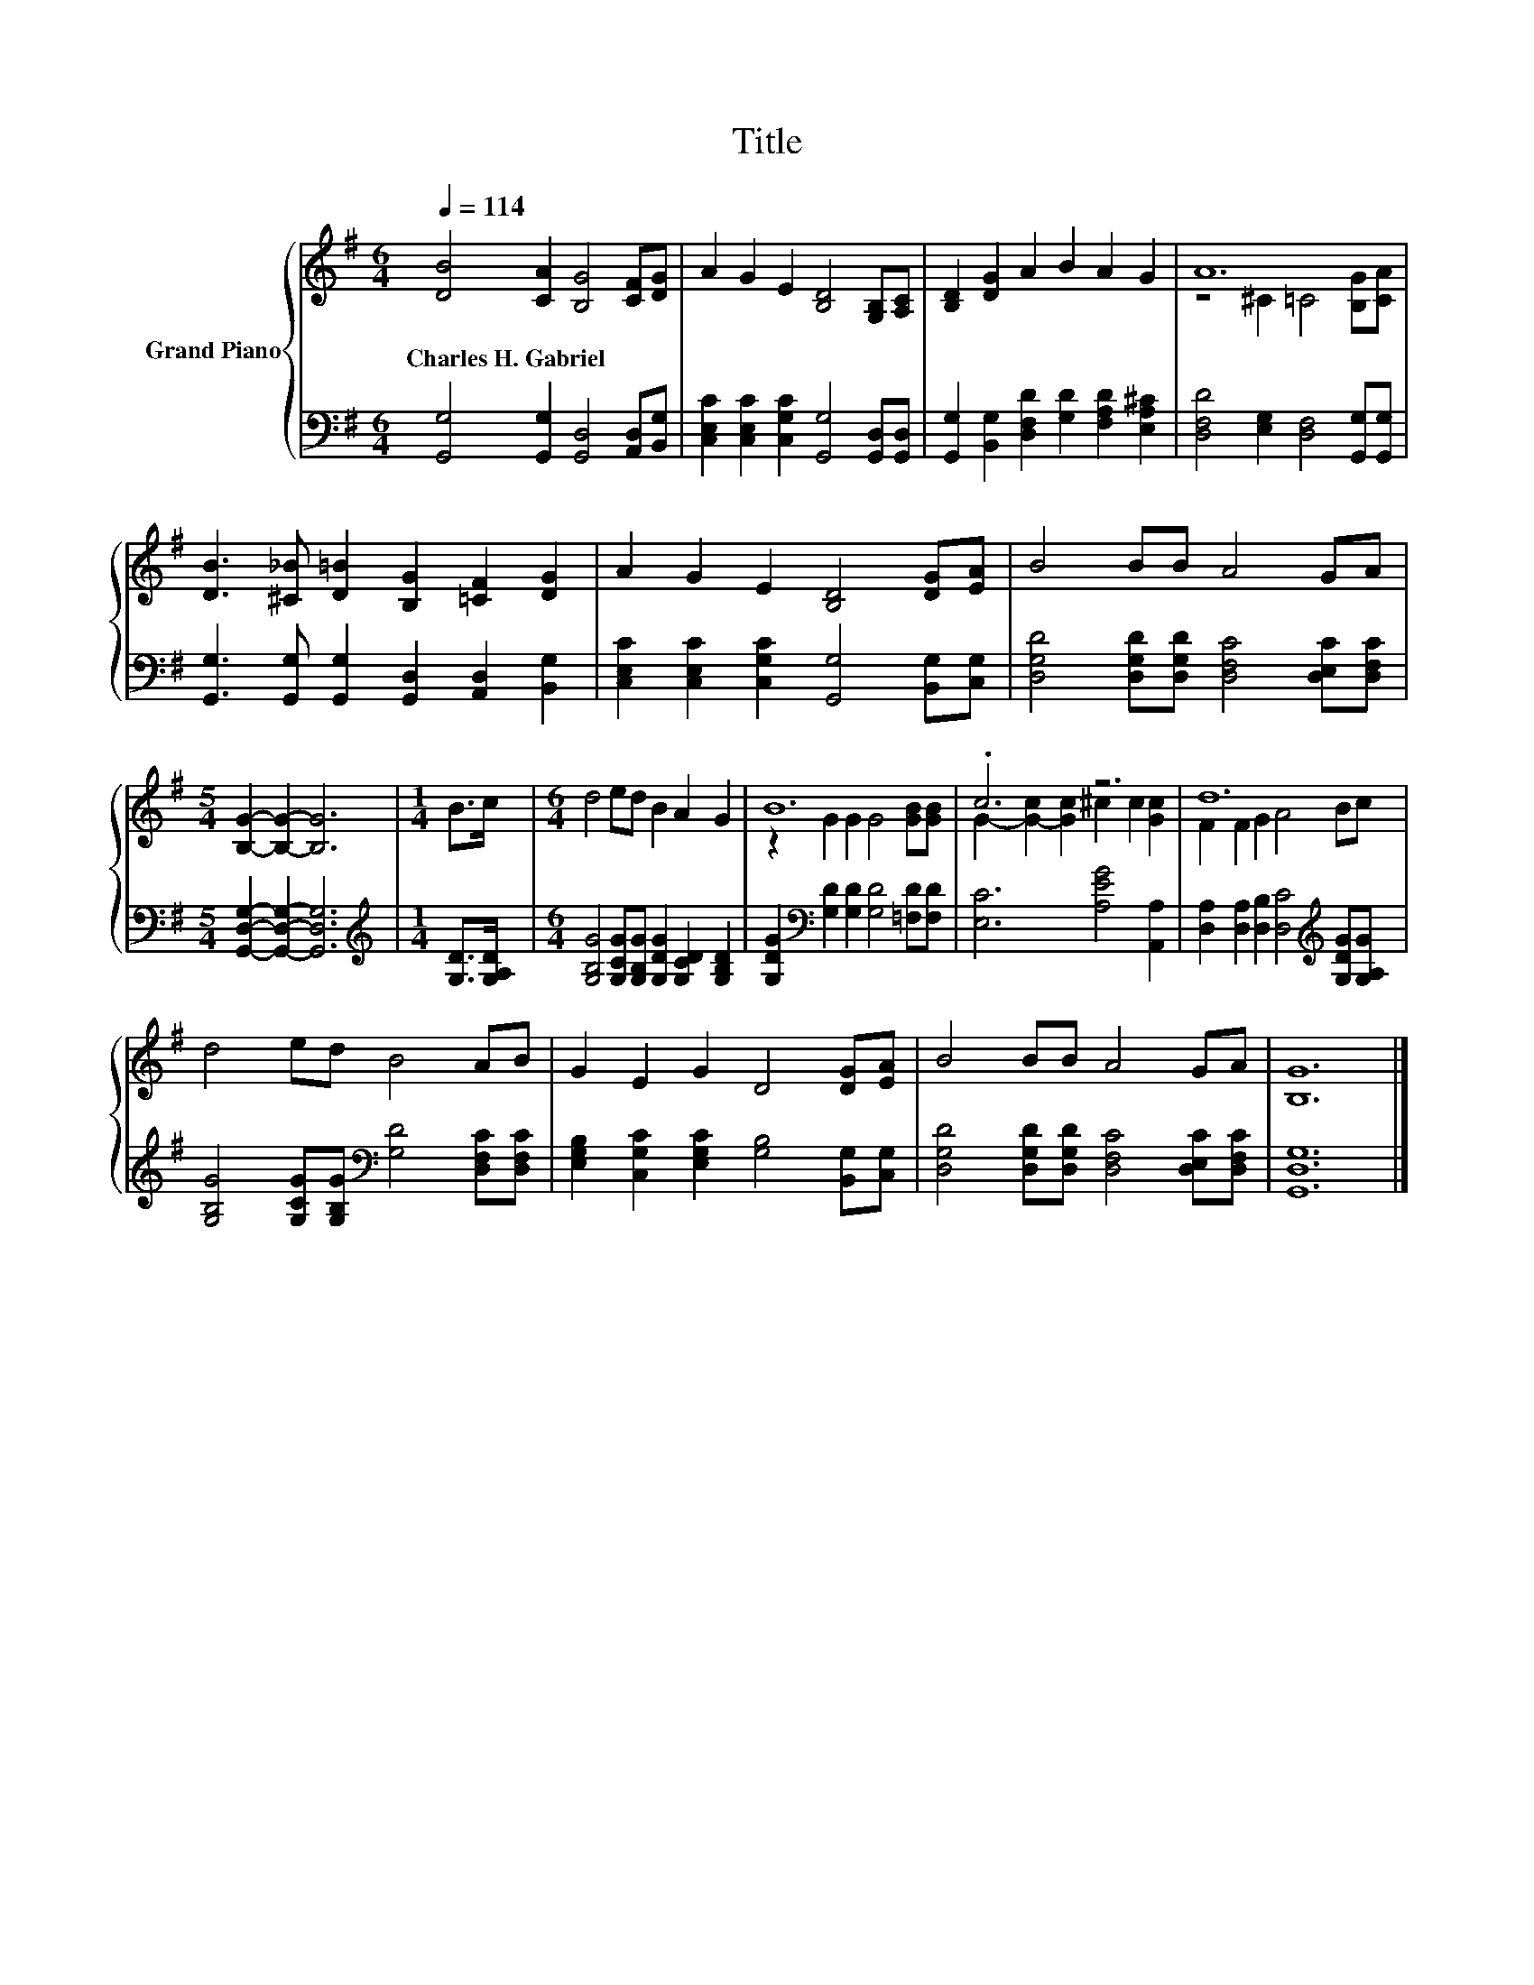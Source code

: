 X:1
T:Title
%%score { ( 1 3 ) | 2 }
L:1/8
Q:1/4=114
M:6/4
K:G
V:1 treble nm="Grand Piano"
V:3 treble 
V:2 bass 
V:1
 [DB]4 [CA]2 [B,G]4 [CF][DG] | A2 G2 E2 [B,D]4 [G,B,][A,C] | [B,D]2 [DG]2 A2 B2 A2 G2 | A12 | %4
w: Charles~H.~Gabriel * * * *||||
 [DB]3 [^C_B] [D=B]2 [B,G]2 [=CF]2 [DG]2 | A2 G2 E2 [B,D]4 [DG][EA] | B4 BB A4 GA | %7
w: |||
[M:5/4] [B,G]2- [B,G]2- [B,G]6 |[M:1/4] B>c |[M:6/4] d4 ed B2 A2 G2 | B12 | .c6 z6 | d12 | %13
w: ||||||
 d4 ed B4 AB | G2 E2 G2 D4 [DG][EA] | B4 BB A4 GA | [B,G]12 |] %17
w: ||||
V:2
 [G,,G,]4 [G,,G,]2 [G,,D,]4 [A,,D,][B,,G,] | [C,E,C]2 [C,E,C]2 [C,G,C]2 [G,,G,]4 [G,,D,][G,,D,] | %2
 [G,,G,]2 [B,,G,]2 [D,F,D]2 [G,D]2 [F,A,D]2 [E,A,^C]2 | [D,F,D]4 [E,G,]2 [D,F,]4 [G,,G,][G,,G,] | %4
 [G,,G,]3 [G,,G,] [G,,G,]2 [G,,D,]2 [A,,D,]2 [B,,G,]2 | %5
 [C,E,C]2 [C,E,C]2 [C,G,C]2 [G,,G,]4 [B,,G,][C,G,] | %6
 [D,G,D]4 [D,G,D][D,G,D] [D,F,C]4 [D,E,C][D,F,C] |[M:5/4] [G,,D,G,]2- [G,,D,G,]2- [G,,D,G,]6 | %8
[M:1/4][K:treble] [G,D]>[G,A,D] |[M:6/4] [G,B,G]4 [G,CG][G,B,G] [G,DG]2 [G,CD]2 [G,B,D]2 | %10
 [G,DG]2[K:bass] [G,D]2 [G,D]2 [G,D]4 [=F,D][F,D] | [E,C]6 [A,EG]4 [A,,A,]2 | %12
 [D,A,]2 [D,A,]2 [D,B,]2 [D,C]4[K:treble] [G,DG][G,A,G] | %13
 [G,B,G]4 [G,CG][G,B,G][K:bass] [G,D]4 [D,F,C][D,F,C] | %14
 [E,G,B,]2 [C,G,C]2 [E,G,C]2 [G,B,]4 [B,,G,][C,G,] | %15
 [D,G,D]4 [D,G,D][D,G,D] [D,F,C]4 [D,E,C][D,F,C] | [G,,D,G,]12 |] %17
V:3
 x12 | x12 | x12 | z4 ^C2 =C4 [B,G][CA] | x12 | x12 | x12 |[M:5/4] x10 |[M:1/4] x2 |[M:6/4] x12 | %10
 z2 G2 G2 G4 [GB][GB] | G2- [G-c]2 [Gc]2 ^c2 c2 [Gc]2 | F2 F2 G2 A4 Bc | x12 | x12 | x12 | x12 |] %17

